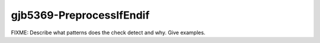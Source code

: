 .. title:: clang-tidy - gjb5369-PreprocessIfEndif

gjb5369-PreprocessIfEndif
=========================

FIXME: Describe what patterns does the check detect and why. Give examples.
